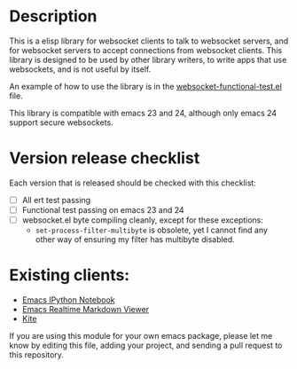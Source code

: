 * Description
This is a elisp library for websocket clients to talk to websocket
servers, and for websocket servers to accept connections from
websocket clients. This library is designed to be used by other
library writers, to write apps that use websockets, and is not useful
by itself.

An example of how to use the library is in the
[[https://github.com/ahyatt/emacs-websocket/blob/master/websocket-functional-test.el][websocket-functional-test.el]] file.

This library is compatible with emacs 23 and 24, although only emacs
24 support secure websockets.

* Version release checklist

Each version that is released should be checked with this checklist:

- [ ] All ert test passing
- [ ] Functional test passing on emacs 23 and 24
- [ ] websocket.el byte compiling cleanly, except for these exceptions:
  - =set-process-filter-multibyte= is obsolete, yet I cannot find any
    other way of ensuring my filter has multibyte disabled.

* Existing clients:

- [[https://github.com/tkf/emacs-ipython-notebook][Emacs IPython Notebook]]
- [[https://github.com/syohex/emacs-realtime-markdown-viewer][Emacs Realtime Markdown Viewer]]
- [[https://github.com/jscheid/kite][Kite]]

If you are using this module for your own emacs package, please let me
know by editing this file, adding your project, and sending a pull
request to this repository.

